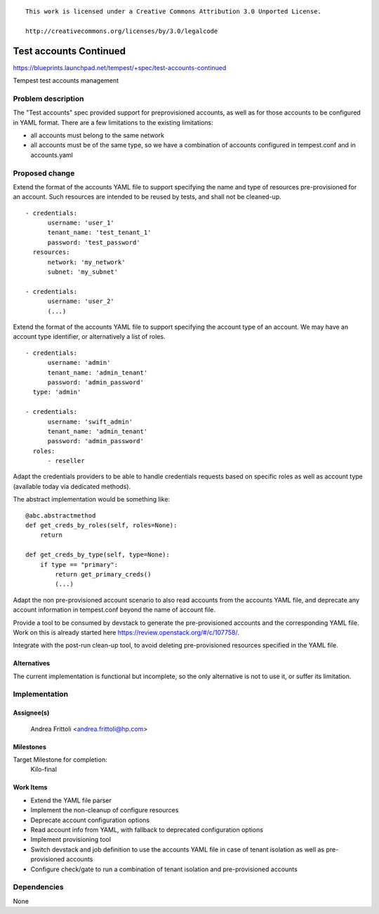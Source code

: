::

 This work is licensed under a Creative Commons Attribution 3.0 Unported License.

 http://creativecommons.org/licenses/by/3.0/legalcode

..

=======================
Test accounts Continued
=======================

https://blueprints.launchpad.net/tempest/+spec/test-accounts-continued

Tempest test accounts management

Problem description
===================

The "Test accounts" spec provided support for preprovisioned accounts,
as well as for those accounts to be configured in YAML format.
There are a few limitations to the existing limitations:

- all accounts must belong to the same network
- all accounts must be of the same type, so we have a combination of
  accounts configured in tempest.conf and in accounts.yaml

Proposed change
===============

Extend the format of the accounts YAML file to support specifying the
name and type of resources pre-provisioned for an account. Such resources
are intended to be reused by tests, and shall not be cleaned-up.

::

        - credentials:
              username: 'user_1'
              tenant_name: 'test_tenant_1'
              password: 'test_password'
          resources:
              network: 'my_network'
              subnet: 'my_subnet'

        - credentials:
              username: 'user_2'
              (...)

..

Extend the format of the accounts YAML file to support specifying the
account type of an account. We may have an account type identifier,
or alternatively a list of roles.

::

        - credentials:
              username: 'admin'
              tenant_name: 'admin_tenant'
              password: 'admin_password'
          type: 'admin'

        - credentials:
              username: 'swift_admin'
              tenant_name: 'admin_tenant'
              password: 'admin_password'
          roles:
              - reseller

..

Adapt the credentials providers to be able to handle credentials
requests based on specific roles as well as account type (available
today via dedicated methods).

The abstract implementation would be something like:

::

    @abc.abstractmethod
    def get_creds_by_roles(self, roles=None):
        return

    def get_creds_by_type(self, type=None):
        if type == "primary":
            return get_primary_creds()
            (...)

..

Adapt the non pre-provisioned account scenario to also read accounts
from the accounts YAML file, and deprecate any account information
in tempest.conf beyond the name of account file.

Provide a tool to be consumed by devstack to generate the
pre-provisioned accounts and the corresponding YAML file. Work on
this is already started here https://review.openstack.org/#/c/107758/.

Integrate with the post-run clean-up tool, to avoid deleting
pre-provisioned resources specified in the YAML file.


Alternatives
------------
The current implementation is functional but incomplete, so the only
alternative is not to use it, or suffer its limitation.

Implementation
==============

Assignee(s)
-----------
  Andrea Frittoli <andrea.frittoli@hp.com>

Milestones
----------
Target Milestone for completion:
  Kilo-final

Work Items
----------

- Extend the YAML file parser
- Implement the non-cleanup of configure resources
- Deprecate account configuration options
- Read account info from YAML, with fallback to deprecated
  configuration options
- Implement provisioning tool
- Switch devstack and job definition to use the accounts YAML file in
  case of tenant isolation as well as pre-provisioned accounts
- Configure check/gate to run a combination of tenant isolation and
  pre-provisioned accounts

Dependencies
============

None
